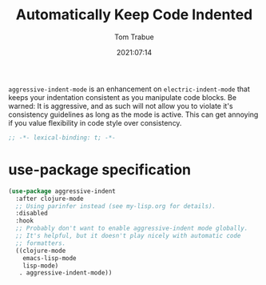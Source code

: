 #+title:    Automatically Keep Code Indented
#+author:   Tom Trabue
#+email:    tom.trabue@gmail.com
#+date:     2021:07:14
#+property: header-args:emacs-lisp :lexical t
#+tags:
#+STARTUP: fold

=aggressive-indent-mode= is an enhancement on =electric-indent-mode= that keeps
your indentation consistent as you manipulate code blocks. Be warned: It is
aggressive, and as such will not allow you to violate it's consistency
guidelines as long as the mode is active. This can get annoying if you value
flexibility in code style over consistency.

#+begin_src emacs-lisp :tangle yes
  ;; -*- lexical-binding: t; -*-

#+end_src

* use-package specification
  #+begin_src emacs-lisp :tangle yes
    (use-package aggressive-indent
      :after clojure-mode
      ;; Using parinfer instead (see my-lisp.org for details).
      :disabled
      :hook
      ;; Probably don't want to enable aggressive-indent mode globally.
      ;; It's helpful, but it doesn't play nicely with automatic code
      ;; formatters.
      ((clojure-mode
        emacs-lisp-mode
        lisp-mode)
       . aggressive-indent-mode))
  #+end_src
